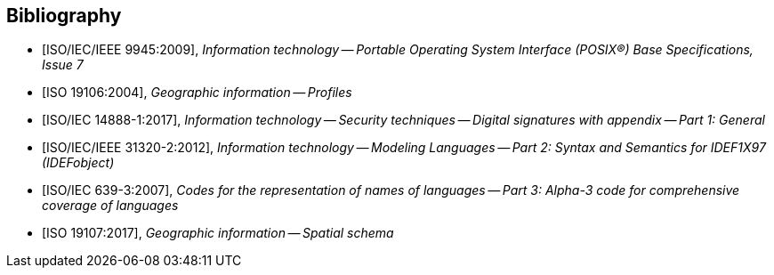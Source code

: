 
[bibliography]
== Bibliography

* [[[ISO9945,ISO/IEC/IEEE 9945:2009]]], _Information technology -- Portable Operating System Interface (POSIX®) Base Specifications, Issue 7_

* [[[ISO19106,ISO 19106:2004]]], _Geographic information -- Profiles_

* [[[ISO14888,ISO/IEC 14888-1:2017]]], _Information technology -- Security techniques -- Digital signatures with appendix -- Part 1: General_

* [[[ISO31320,ISO/IEC/IEEE 31320-2:2012]]], _Information technology -- Modeling Languages -- Part 2: Syntax and Semantics for IDEF1X97 (IDEFobject)_

* [[[ISO639-3,ISO/IEC 639-3:2007]]], _Codes for the representation of names of languages -- Part 3: Alpha-3 code for comprehensive coverage of languages_

* [[[ISO19107,ISO 19107:2017]]], _Geographic information -- Spatial schema_
